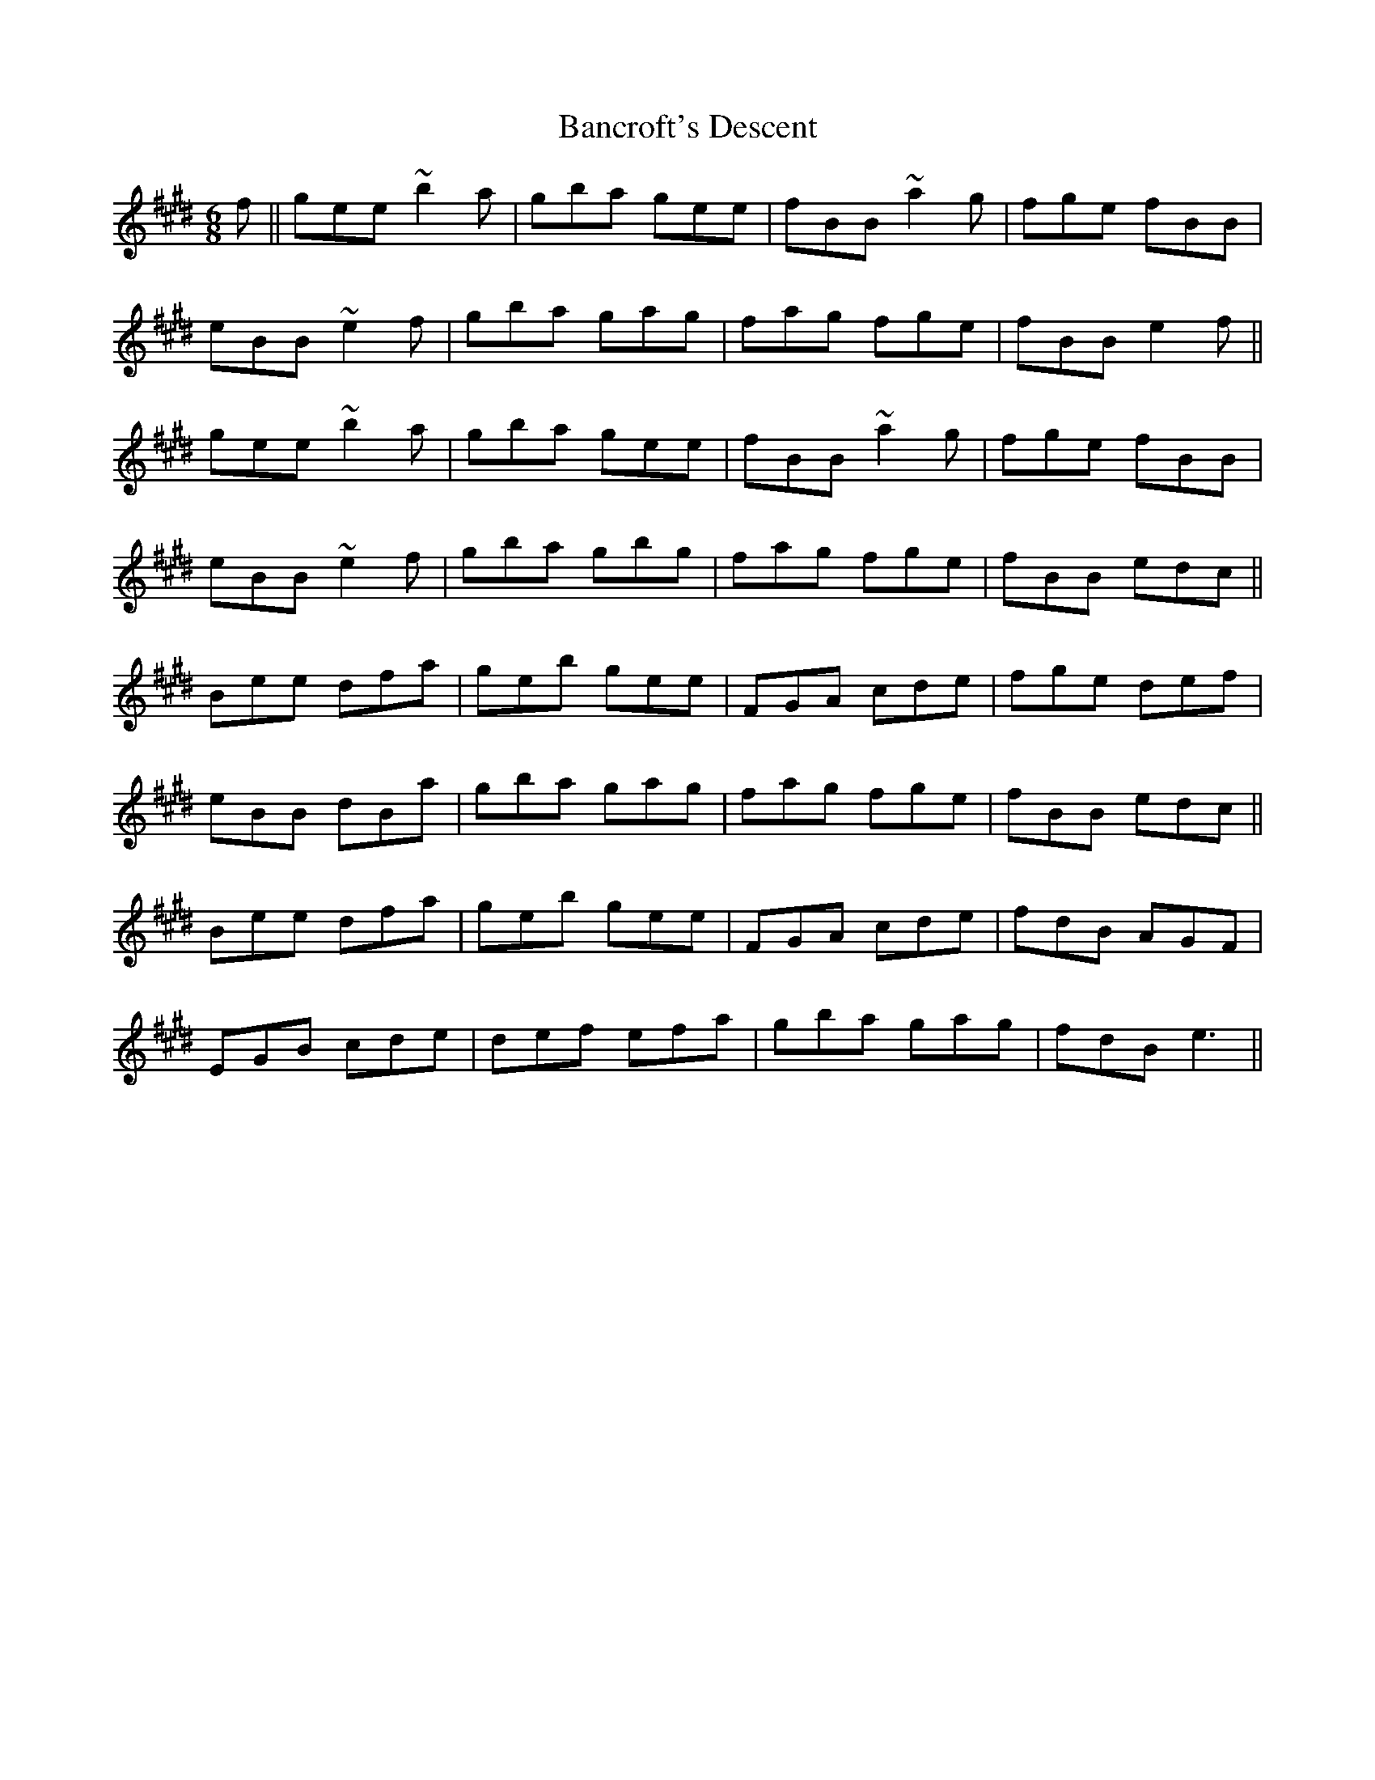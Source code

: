X: 2636
T: Bancroft's Descent
R: jig
M: 6/8
K: Emajor
f||gee ~b2a|gba gee|fBB ~a2g|fge fBB|
eBB ~e2f|gba gag|fag fge|fBB e2f||
gee ~b2a|gba gee|fBB ~a2g|fge fBB|
eBB ~e2f|gba gbg|fag fge|fBB edc||
Bee dfa|geb gee|FGA cde|fge def|
eBB dBa|gba gag|fag fge|fBB edc||
Bee dfa|geb gee|FGA cde|fdB AGF|
EGB cde|def efa|gba gag|fdB e3||

